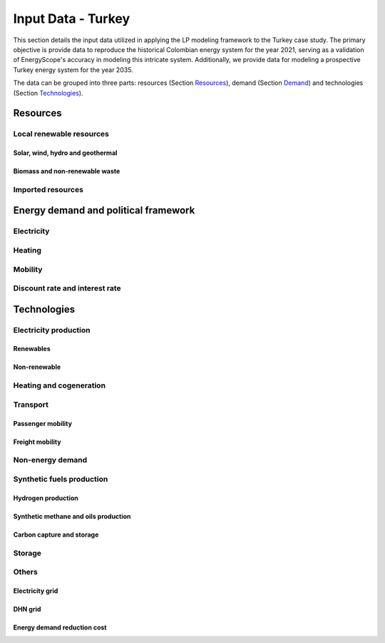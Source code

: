 
.. _app:estd_tk_data:

Input Data - Turkey
++++++++++++++++++++++++++++++++++++++++++++
..
.. role:: raw-latex(raw)
   :format: latex
   
This section details the input data utilized in applying the LP modeling framework to the Turkey case study. The primary objective is provide data to reproduce the historical Colombian energy system for the year 2021, serving as a validation of EnergyScope's accuracy in modeling this intricate system. Additionally, we provide data for modeling a prospective Turkey energy system for the year 2035.

The data can be grouped into three parts: resources (Section `Resources <#app:sec:ESTD_CO-2021_resources_TK>`__), demand (Section
`Demand <#sec:app1_end_uses_TK>`__) and technologies (Section
`Technologies <#app:BESTD_data_technologies_TK>`__).

.. _app:sec:ESTD_TK_resources:

Resources
=========

Local renewable resources
-------------------------

Solar, wind, hydro and geothermal
~~~~~~~~~~~~~~~~~~~~~~~~~~~~~~~~~

Biomass and non-renewable waste
~~~~~~~~~~~~~~~~~~~~~~~~~~~~~~~

Imported resources
------------------

.. _sec:app1_end_uses_TK:

Energy demand and political framework
=====================================

.. _ssec:app1_electricity_end_uses_TK:

Electricity
-----------

.. _ssec:app1_heating_end_uses_TK:

Heating
-------

.. _ssec:app1_demand_mobility_TK:

Mobility
--------

.. _app:discount_and_interest_rates_TK:

Discount rate and interest rate
-------------------------------

.. _app:ESTD_TK_data_technologies:

Technologies
============

Electricity production
----------------------

.. _ssec:app1_renewables_TK:

Renewables
~~~~~~~~~~

.. _ssec:app1_non-renewable_TK:

Non-renewable
~~~~~~~~~~~~~

Heating and cogeneration
------------------------

.. _sec:app1_vehicles_mobility_TK:

Transport
---------

Passenger mobility
~~~~~~~~~~~~~~~~~~

Freight mobility
~~~~~~~~~~~~~~~~

.. _sec:app1_ned_TK:

Non-energy demand
-----------------

.. _ssec:app1_syn_fuels_TK:

Synthetic fuels production
--------------------------

Hydrogen production
~~~~~~~~~~~~~~~~~~~

Synthetic methane and oils production
~~~~~~~~~~~~~~~~~~~~~~~~~~~~~~~~~~~~~

Carbon capture and storage
~~~~~~~~~~~~~~~~~~~~~~~~~~

.. _sec:app1_storage_TK:

Storage
-------

.. _App:Data:OtherParam_TK:

Others 
------

.. _ssec:app1_grid_TK:

Electricity grid
~~~~~~~~~~~~~~~~

.. _app:DHN_grid_data_TK:

DHN grid
~~~~~~~~

Energy demand reduction cost
~~~~~~~~~~~~~~~~~~~~~~~~~~~~



